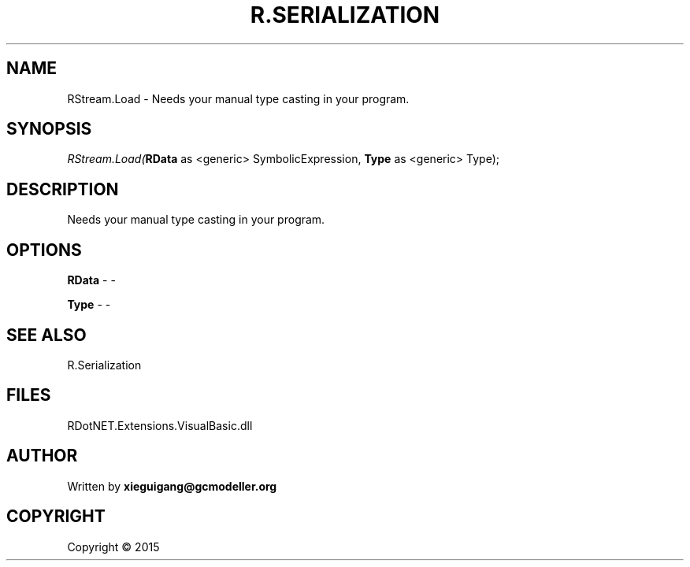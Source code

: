 .\" man page create by R# package system.
.TH R.SERIALIZATION 4 2000-01-01 "RStream.Load" "RStream.Load"
.SH NAME
RStream.Load \- Needs your manual type casting in your program.
.SH SYNOPSIS
\fIRStream.Load(\fBRData\fR as <generic> SymbolicExpression, 
\fBType\fR as <generic> Type);\fR
.SH DESCRIPTION
.PP
Needs your manual type casting in your program.
.PP
.SH OPTIONS
.PP
\fBRData\fB \fR\- -
.PP
.PP
\fBType\fB \fR\- -
.PP
.SH SEE ALSO
R.Serialization
.SH FILES
.PP
RDotNET.Extensions.VisualBasic.dll
.PP
.SH AUTHOR
Written by \fBxieguigang@gcmodeller.org\fR
.SH COPYRIGHT
Copyright ©  2015
